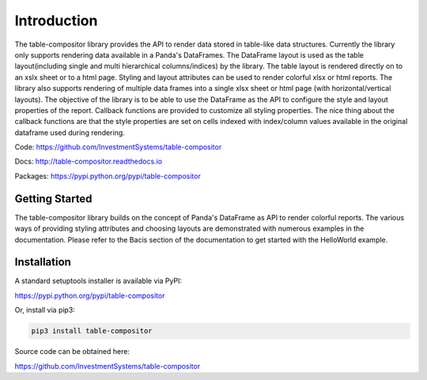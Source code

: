 Introduction
=============

The table-compositor library provides the API to render data stored in table-like data structures. Currently the library only supports rendering data available in a Panda's DataFrames. The DataFrame layout is used as the table layout(including single and multi hierarchical columns/indices) by the library. The table layout is rendered directly on to an xslx sheet or to a html page. Styling and layout attributes can be used to render colorful xlsx or html reports. The library also supports rendering of multiple data frames into a single xlsx sheet or html page (with horizontal/vertical layouts). The objective of the library is to be able to use the DataFrame as the API to configure the style and layout properties of the report.  Callback functions are provided to customize all styling properties. The nice thing about the callback functions are that the style properties are set on cells indexed with index/column values available in the original dataframe used during rendering.

Code: https://github.com/InvestmentSystems/table-compositor

Docs: http://table-compositor.readthedocs.io

Packages: https://pypi.python.org/pypi/table-compositor


Getting Started
----------------

The table-compositor library builds on the concept of Panda's DataFrame as API to render colorful reports. The various ways of providing styling attributes and choosing layouts are demonstrated with numerous examples in the documentation.  Please refer to the Bacis section of the documentation to get started with the HelloWorld example.


Installation
------------------

A standard setuptools installer is available via PyPI:

https://pypi.python.org/pypi/table-compositor


Or, install via pip3:

.. code-block:: none

    pip3 install table-compositor


Source code can be obtained here:

https://github.com/InvestmentSystems/table-compositor

